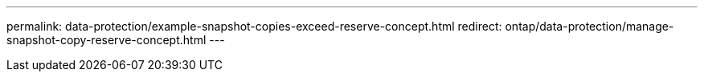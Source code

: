 ---
permalink: data-protection/example-snapshot-copies-exceed-reserve-concept.html
redirect: ontap/data-protection/manage-snapshot-copy-reserve-concept.html
---

// 2025-May-12, ONTAPDOC-2803